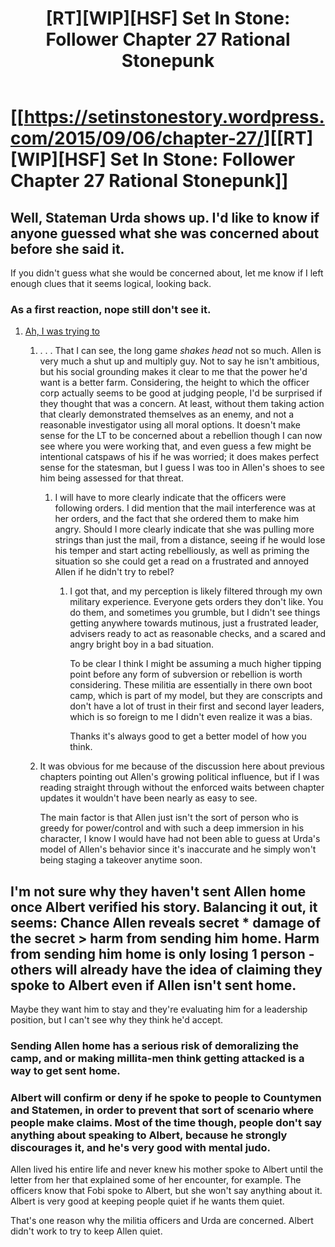 #+TITLE: [RT][WIP][HSF] Set In Stone: Follower Chapter 27 Rational Stonepunk

* [[https://setinstonestory.wordpress.com/2015/09/06/chapter-27/][[RT][WIP][HSF] Set In Stone: Follower Chapter 27 Rational Stonepunk]]
:PROPERTIES:
:Author: Farmerbob1
:Score: 15
:DateUnix: 1441588551.0
:DateShort: 2015-Sep-07
:END:

** Well, Stateman Urda shows up. I'd like to know if anyone guessed what she was concerned about before she said it.

If you didn't guess what she would be concerned about, let me know if I left enough clues that it seems logical, looking back.
:PROPERTIES:
:Author: Farmerbob1
:Score: 3
:DateUnix: 1441588710.0
:DateShort: 2015-Sep-07
:END:

*** As a first reaction, nope still don't see it.
:PROPERTIES:
:Author: Empiricist_or_not
:Score: 2
:DateUnix: 1441590565.0
:DateShort: 2015-Sep-07
:END:

**** [[#s][Ah, I was trying to]]
:PROPERTIES:
:Author: Farmerbob1
:Score: 2
:DateUnix: 1441592654.0
:DateShort: 2015-Sep-07
:END:

***** . . . That I can see, the long game /shakes head/ not so much. Allen is very much a shut up and multiply guy. Not to say he isn't ambitious, but his social grounding makes it clear to me that the power he'd want is a better farm. Considering, the height to which the officer corp actually seems to be good at judging people, I'd be surprised if they thought that was a concern. At least, without them taking action that clearly demonstrated themselves as an enemy, and not a reasonable investigator using all moral options. It doesn't make sense for the LT to be concerned about a rebellion though I can now see where you were working that, and even guess a few might be intentional catspaws of his if he was worried; it does makes perfect sense for the statesman, but I guess I was too in Allen's shoes to see him being assessed for that threat.
:PROPERTIES:
:Author: Empiricist_or_not
:Score: 2
:DateUnix: 1441595922.0
:DateShort: 2015-Sep-07
:END:

****** I will have to more clearly indicate that the officers were following orders. I did mention that the mail interference was at her orders, and the fact that she ordered them to make him angry. Should I more clearly indicate that she was pulling more strings than just the mail, from a distance, seeing if he would lose his temper and start acting rebelliously, as well as priming the situation so she could get a read on a frustrated and annoyed Allen if he didn't try to rebel?
:PROPERTIES:
:Author: Farmerbob1
:Score: 1
:DateUnix: 1441599595.0
:DateShort: 2015-Sep-07
:END:

******* I got that, and my perception is likely filtered through my own military experience. Everyone gets orders they don't like. You do them, and sometimes you grumble, but I didn't see things getting anywhere towards mutinous, just a frustrated leader, advisers ready to act as reasonable checks, and a scared and angry bright boy in a bad situation.

To be clear I think I might be assuming a much higher tipping point before any form of subversion or rebellion is worth considering. These militia are essentially in there own boot camp, which is part of my model, but they are conscripts and don't have a lot of trust in their first and second layer leaders, which is so foreign to me I didn't even realize it was a bias.

Thanks it's always good to get a better model of how you think.
:PROPERTIES:
:Author: Empiricist_or_not
:Score: 2
:DateUnix: 1441635597.0
:DateShort: 2015-Sep-07
:END:


***** It was obvious for me because of the discussion here about previous chapters pointing out Allen's growing political influence, but if I was reading straight through without the enforced waits between chapter updates it wouldn't have been nearly as easy to see.

The main factor is that Allen just isn't the sort of person who is greedy for power/control and with such a deep immersion in his character, I know I would have had not been able to guess at Urda's model of Allen's behavior since it's inaccurate and he simply won't being staging a takeover anytime soon.
:PROPERTIES:
:Author: xamueljones
:Score: 2
:DateUnix: 1441597287.0
:DateShort: 2015-Sep-07
:END:


** I'm not sure why they haven't sent Allen home once Albert verified his story. Balancing it out, it seems: Chance Allen reveals secret * damage of the secret > harm from sending him home. Harm from sending him home is only losing 1 person - others will already have the idea of claiming they spoke to Albert even if Allen isn't sent home.

Maybe they want him to stay and they're evaluating him for a leadership position, but I can't see why they think he'd accept.
:PROPERTIES:
:Author: Running_Ostrich
:Score: 1
:DateUnix: 1441617043.0
:DateShort: 2015-Sep-07
:END:

*** Sending Allen home has a serious risk of demoralizing the camp, and or making millita-men think getting attacked is a way to get sent home.
:PROPERTIES:
:Author: Empiricist_or_not
:Score: 2
:DateUnix: 1441634673.0
:DateShort: 2015-Sep-07
:END:


*** Albert will confirm or deny if he spoke to people to Countymen and Statemen, in order to prevent that sort of scenario where people make claims. Most of the time though, people don't say anything about speaking to Albert, because he strongly discourages it, and he's very good with mental judo.

Allen lived his entire life and never knew his mother spoke to Albert until the letter from her that explained some of her encounter, for example. The officers know that Fobi spoke to Albert, but she won't say anything about it. Albert is very good at keeping people quiet if he wants them quiet.

That's one reason why the militia officers and Urda are concerned. Albert didn't work to try to keep Allen quiet.
:PROPERTIES:
:Author: Farmerbob1
:Score: 1
:DateUnix: 1441619778.0
:DateShort: 2015-Sep-07
:END:
